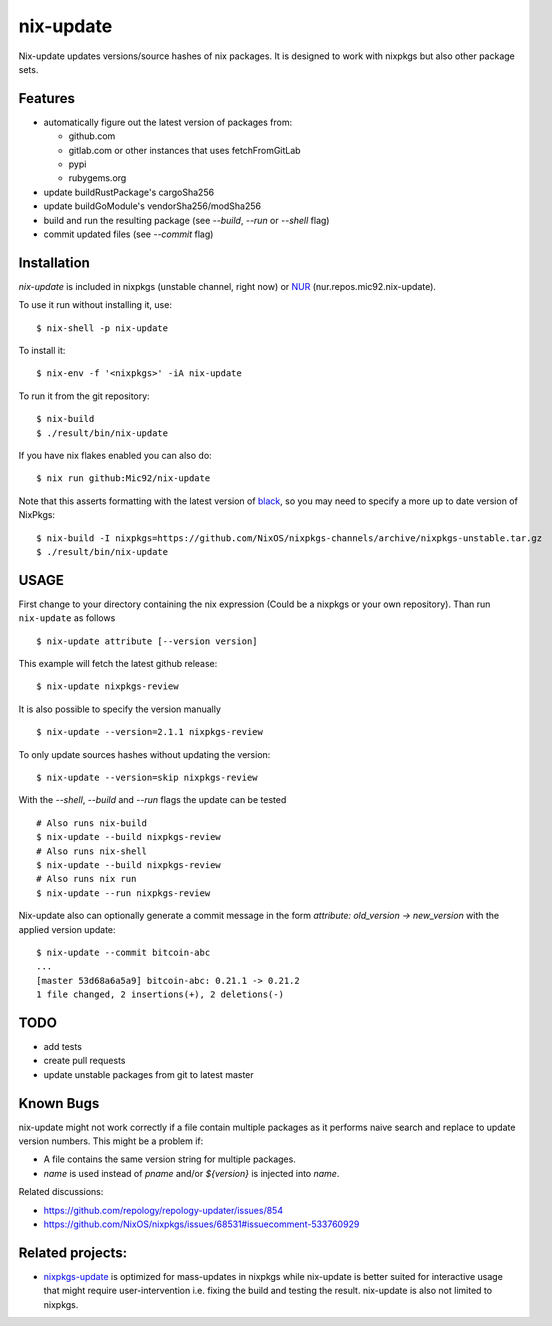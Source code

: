 nix-update
==========

Nix-update updates versions/source hashes of nix packages.
It is designed to work with nixpkgs but also other package sets.

Features
--------

- automatically figure out the latest version of packages from:

  - github.com
  - gitlab.com or other instances that uses fetchFromGitLab
  - pypi
  - rubygems.org
- update buildRustPackage's cargoSha256
- update buildGoModule's vendorSha256/modSha256
- build and run the resulting package (see `--build`, `--run` or `--shell` flag)
- commit updated files (see `--commit` flag)

Installation
------------

`nix-update` is included in nixpkgs (unstable channel, right now) or `NUR <https://github.com/nix-community/NUR>`__ (nur.repos.mic92.nix-update).

To use it run without installing it, use:

::

   $ nix-shell -p nix-update

To install it:

::

   $ nix-env -f '<nixpkgs>' -iA nix-update

To run it from the git repository:

::

    $ nix-build
    $ ./result/bin/nix-update

If you have nix flakes enabled you can also do:

::

    $ nix run github:Mic92/nix-update

Note that this asserts formatting with the latest version of
`black <https://github.com/psf/black>`__, so you may need to specify a more up to
date version of NixPkgs:

::

    $ nix-build -I nixpkgs=https://github.com/NixOS/nixpkgs-channels/archive/nixpkgs-unstable.tar.gz
    $ ./result/bin/nix-update

USAGE
-----

First change to your directory containing the nix expression (Could be a
nixpkgs or your own repository). Than run ``nix-update`` as follows

::

   $ nix-update attribute [--version version]

This example will fetch the latest github release:

::

   $ nix-update nixpkgs-review

It is also possible to specify the version manually

::

   $ nix-update --version=2.1.1 nixpkgs-review

To only update sources hashes without updating the version:

::

   $ nix-update --version=skip nixpkgs-review

With the `--shell`, `--build` and `--run` flags the update can be tested

::

   # Also runs nix-build
   $ nix-update --build nixpkgs-review
   # Also runs nix-shell
   $ nix-update --build nixpkgs-review
   # Also runs nix run
   $ nix-update --run nixpkgs-review

Nix-update also can optionally generate a commit message in the form
`attribute: old_version -> new_version` with the applied version update:

::

   $ nix-update --commit bitcoin-abc
   ...
   [master 53d68a6a5a9] bitcoin-abc: 0.21.1 -> 0.21.2
   1 file changed, 2 insertions(+), 2 deletions(-)

TODO
----

-  add tests
-  create pull requests
-  update unstable packages from git to latest master

Known Bugs
----------

nix-update might not work correctly if a file contain multiple packages as it
performs naive search and replace to update version numbers. This might be a
problem if:

- A file contains the same version string for multiple packages.
- `name` is used instead of `pname` and/or `${version}` is injected into `name`.

Related discussions:

- https://github.com/repology/repology-updater/issues/854
- https://github.com/NixOS/nixpkgs/issues/68531#issuecomment-533760929

Related projects:
-----------------

- `nixpkgs-update <https://github.com/ryantm/nixpkgs-update>`__ is optimized for
  mass-updates in nixpkgs while nix-update is better suited for interactive
  usage that might require user-intervention i.e. fixing the build and testing
  the result. nix-update is also not limited to nixpkgs.
